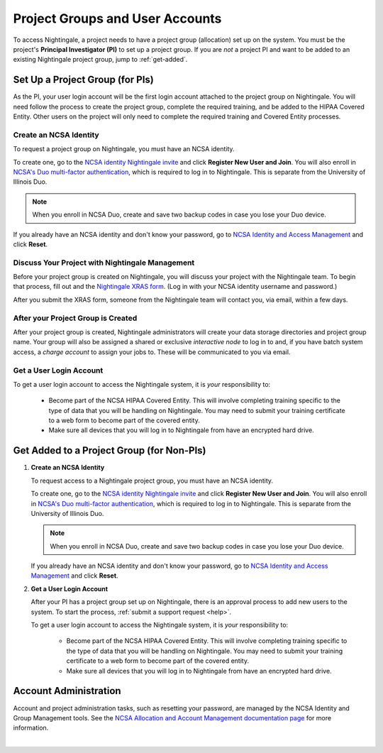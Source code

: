 .. _allocations:

Project Groups and User Accounts
====================================

To access Nightingale, a project needs to have a project group (allocation) set up on the system. 
You must be the project's **Principal Investigator (PI)** to set up a project group. If you are *not* a project PI and want to be added to an existing Nightingale project group, jump to :ref:`get-added`.

Set Up a Project Group (for PIs)
--------------------------------

As the PI, your user login account will be the first login account attached to the project group on Nightingale. You will need follow the process to create the project group, complete the required training, and be added to the HIPAA Covered Entity. Other users on the project will only need to complete the required training and Covered Entity processes.

Create an NCSA Identity
~~~~~~~~~~~~~~~~~~~~~~~~~~

To request a project group on Nightingale, you must have an NCSA identity. 

To create one, go to the `NCSA identity Nightingale invite <https://go.ncsa.illinois.edu/ngale_identity>`_ and click **Register New User and Join**.  
You will also enroll in `NCSA's Duo multi-factor authentication <https://go.ncsa.illinois.edu/2fa>`_, which is required to log in to Nightingale. This is separate from the University of Illinois Duo. 

.. note::
   When you enroll in NCSA Duo, create and save two backup codes in case you lose your Duo device.  
   
If you already have an NCSA identity and don't know your password, go to `NCSA Identity and Access Management <https://identity.ncsa.illinois.edu/>`_ and click **Reset**.

Discuss Your Project with Nightingale Management
~~~~~~~~~~~~~~~~~~~~~~~~~~~~~~~~~~~~~~~~~~~~~~~~~~

Before your project group is created on Nightingale, you will discuss your project with the Nightingale team. 
To begin that process, fill out and the `Nightingale XRAS form <https://xras-submit.ncsa.illinois.edu/opportunities/531957/requests/new>`_. (Log in with your NCSA identity username and password.) 

After you submit the XRAS form, someone from the Nightingale team will contact you, via email, within a few days.  

After your Project Group is Created
~~~~~~~~~~~~~~~~~~~~~~~~~~~~~~~~~~~~~~

After your project group is created, Nightingale administrators will create your data storage directories and project group name. Your group will also be assigned a shared or exclusive *interactive node* to log in to and, if you have batch system access, a *charge account* to assign your jobs to. These will be communicated to you via email. 

Get a User Login Account
~~~~~~~~~~~~~~~~~~~~~~~~~~~

To get a user login account to access the Nightingale system, it is *your* responsibility to:

  - Become part of the NCSA HIPAA Covered Entity. This will involve completing training specific to the type of data that you will be handling on Nightingale. You may need to submit your training certificate to a web form to become part of the covered entity.

  - Make sure all devices that you will log in to Nightingale from have an encrypted hard drive.

.. _get-added:

Get Added to a Project Group (for Non-PIs)
---------------------------------------------

#. **Create an NCSA Identity**

   To request access to a Nightingale project group, you must have an NCSA identity. 

   To create one, go to the `NCSA identity Nightingale invite <https://go.ncsa.illinois.edu/ngale_identity>`_ and click **Register New User and Join**.  
   You will also enroll in `NCSA's Duo multi-factor authentication <https://go.ncsa.illinois.edu/2fa>`_, which is required to log in to Nightingale. This is separate from the University of Illinois Duo. 

   .. note::
      When you enroll in NCSA Duo, create and save two backup codes in case you lose your Duo device.  
   
   If you already have an NCSA identity and don't know your password, go to `NCSA Identity and Access Management <https://identity.ncsa.illinois.edu/>`_ and click **Reset**.

#. **Get a User Login Account**

   After your PI has a project group set up on Nightingale, there is an approval process to add new users to the system. To start the process, :ref:`submit a support request <help>`.

   To get a user login account to access the Nightingale system, it is *your* responsibility to:

     - Become part of the NCSA HIPAA Covered Entity. This will involve completing training specific to the type of data that you will be handling on Nightingale. You may need to submit your training certificate to a web form to become part of the covered entity.

     - Make sure all devices that you will log in to Nightingale from have an encrypted hard drive.

Account Administration
------------------------

Account and project administration tasks, such as resetting your password, are managed by the NCSA Identity and Group Management tools. 
See the `NCSA Allocation and Account Management documentation page <https://wiki.ncsa.illinois.edu/display/USSPPRT/NCSA+Allocation+and+Account+Management>`_ for more information.

|
